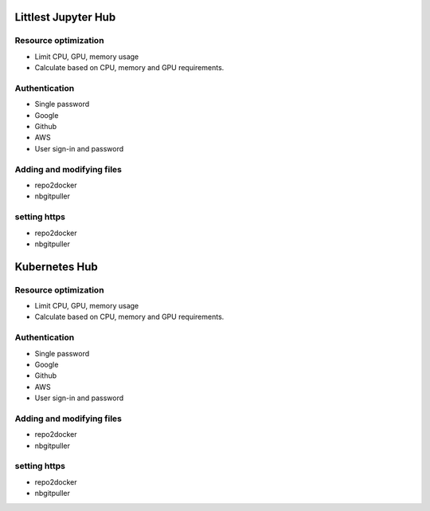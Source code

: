 .. _HubMgmt:

======================================
Littlest Jupyter Hub
======================================

Resource optimization
----------------

- Limit CPU, GPU, memory usage
- Calculate based on CPU, memory and GPU requirements.


Authentication
----------------
- Single password
- Google
- Github
- AWS
- User sign-in and password


Adding and modifying files
----------------
- repo2docker
- nbgitpuller


setting https
----------------
- repo2docker
- nbgitpuller


======================================
Kubernetes Hub
======================================

Resource optimization
----------------

- Limit CPU, GPU, memory usage
- Calculate based on CPU, memory and GPU requirements.


Authentication
----------------
- Single password
- Google
- Github
- AWS
- User sign-in and password


Adding and modifying files
----------------
- repo2docker
- nbgitpuller


setting https
----------------
- repo2docker
- nbgitpuller
